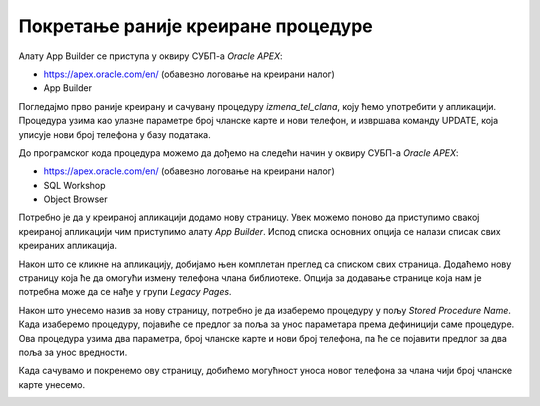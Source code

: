 Покретање раније креиране процедуре
====================================

.. suggestionnote::

    Страница апликације може да користи написани PL/SQL програмски код, на пример креирану и сачувану процедуру. Могућности алата *App Builder* су веома велике. Илустрације ради, овде ћемо креирати једну једноставну страницу која користи већ креирану процедуру која омогућава да се измени број телефона члана чији број чланске карте унесемо. 

Алату App Builder се приступа у оквиру СУБП-а *Oracle APEX*:

- https://apex.oracle.com/en/ (обавезно логовање на креирани налог)
- App Builder 

.. infonote::

    Изглед сајта, поједини кораци и називи, као и код других ИКТ алата, могу да се временом промене, али су углавном најважније опције увек присутне и доступне.   

Погледајмо прво раније креирану и сачувану процедуру *izmena_tel_clana*, коју ћемо употребити у апликацији. Процедура узима као улазне параметре број чланске карте и нови телефон, и извршава команду UPDATE, која уписује нови број телефона у базу података. 

До програмског кода процедура можемо да дођемо на следећи начин у оквиру СУБП-а *Oracle APEX*:

- https://apex.oracle.com/en/ (обавезно логовање на креирани налог)
- SQL Workshop
- Object Browser

.. image:: ../../_images/slika_10_5a.jpg
    :width: 600
    :align: center

Потребно је да у креираној апликацији додамо нову страницу. Увек можемо поново да приступимо свакој креираној апликацији чим приступимо алату *App Builder*. Испод списка основних опција се налази списак свих креираних апликацијa.

.. image:: ../../_images/slika_10_5b.jpg
    :width: 400
    :align: center

Након што се кликне на апликацију, добијамо њен комплетан преглед са списком свих страница. Додаћемо нову страницу која ће да омогући измену телефона члана библиотеке. Опција за додавање странице која нам је потребна може да се нађе у групи *Legacy Pages*. 

.. image:: ../../_images/slika_10_5c.jpg
    :width: 400
    :align: center

Након што унесемо назив за нову страницу, потребно је да изаберемо процедуру у пољу *Stored Procedure Name*. Када изаберемо процедуру, појавиће се предлог за поља за унос параметара према дефиницији саме процедуре. Ова процедура узима два параметра, број чланске карте и нови број телефона, па ће се појавити предлог за два поља за унос вредности. 

.. image:: ../../_images/slika_10_5d.jpg
    :width: 400
    :align: center

Када сачувамо и покренемо ову страницу, добићемо могућност уноса новог телефона за члана чији број чланске карте унесемо. 

.. image:: ../../_images/slika_10_5e.jpg
    :width: 300
    :align: center
